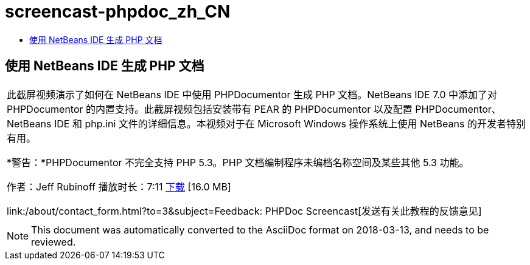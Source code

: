 // 
//     Licensed to the Apache Software Foundation (ASF) under one
//     or more contributor license agreements.  See the NOTICE file
//     distributed with this work for additional information
//     regarding copyright ownership.  The ASF licenses this file
//     to you under the Apache License, Version 2.0 (the
//     "License"); you may not use this file except in compliance
//     with the License.  You may obtain a copy of the License at
// 
//       http://www.apache.org/licenses/LICENSE-2.0
// 
//     Unless required by applicable law or agreed to in writing,
//     software distributed under the License is distributed on an
//     "AS IS" BASIS, WITHOUT WARRANTIES OR CONDITIONS OF ANY
//     KIND, either express or implied.  See the License for the
//     specific language governing permissions and limitations
//     under the License.
//

= screencast-phpdoc_zh_CN
:jbake-type: page
:jbake-tags: old-site, needs-review
:jbake-status: published
:keywords: Apache NetBeans  screencast-phpdoc_zh_CN
:description: Apache NetBeans  screencast-phpdoc_zh_CN
:toc: left
:toc-title:

== 使用 NetBeans IDE 生成 PHP 文档

|===
|此截屏视频演示了如何在 NetBeans IDE 中使用 PHPDocumentor 生成 PHP 文档。NetBeans IDE 7.0 中添加了对 PHPDocumentor 的内置支持。此截屏视频包括安装带有 PEAR 的 PHPDocumentor 以及配置 PHPDocumentor、NetBeans IDE 和 php.ini 文件的详细信息。本视频对于在 Microsoft Windows 操作系统上使用 NetBeans 的开发者特别有用。

*警告：*PHPDocumentor 不完全支持 PHP 5.3。PHP 文档编制程序未编档名称空间及某些其他 5.3 功能。

作者：Jeff Rubinoff
播放时长：7:11
link:http://bits.netbeans.org/media/phpdoc.flv[下载] [16.0 MB]

link:/about/contact_form.html?to=3&subject=Feedback: PHPDoc Screencast[发送有关此教程的反馈意见]
 |   
|===

NOTE: This document was automatically converted to the AsciiDoc format on 2018-03-13, and needs to be reviewed.
